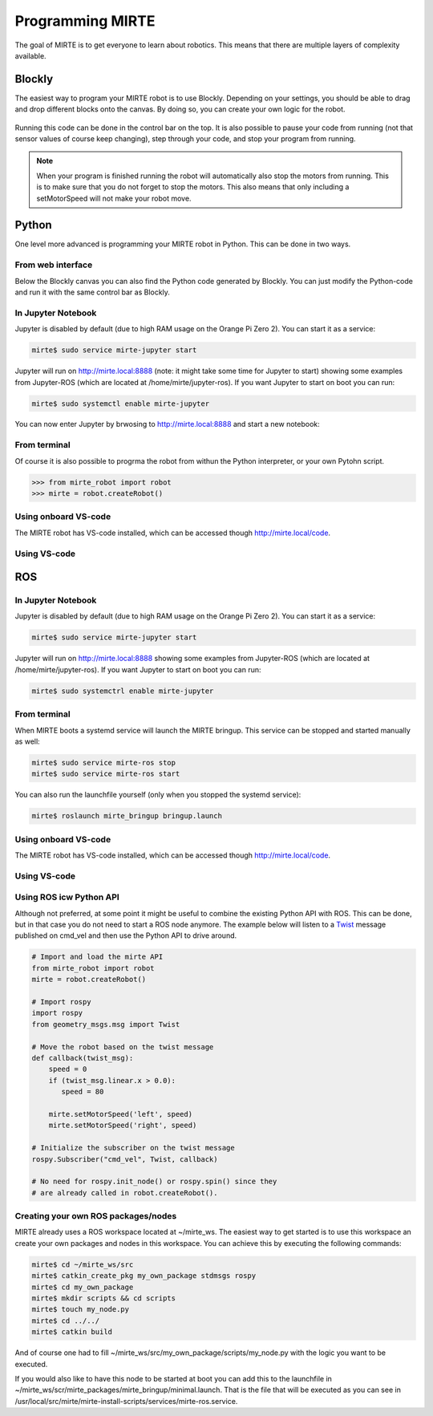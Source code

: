 
Programming MIRTE
#################

The goal of MIRTE is to get everyone to learn about robotics. This means that there are multiple layers of complexity available.

Blockly
=======

The easiest way to program your MIRTE robot is to use Blockly. Depending on your settings,
you should be able to drag and drop different blocks onto the canvas. By doing so, you
can create your own logic for the robot.

      .. image:: ../_images/programming_blockly.png
        :width: 600
        :alt: Blockly programming


Running this code can be done in the control bar on the top. It is also possible to pause your
code from running (not that sensor values of course keep changing), step through your code, and
stop your program from running.

      .. image:: ../_images/web_control.png
        :width: 600
        :alt: MIRTE control bar


.. note::
   When your program is finished running the robot will automatically also stop the motors
   from running. This is to make sure that you do not forget to stop the motors. This also
   means that only including a setMotorSpeed will not make your robot move.



Python
======

One level more advanced is programming your MIRTE robot in Python. This can be done in two ways.

From web interface
------------------

Below the Blockly canvas you can also find the Python code generated by Blockly. You can just
modify the Python-code and run it with the same control bar as Blockly.

      .. image:: ../_images/programming_python_web.png
        :width: 600
        :alt: Blockly Python from Web interface


In Jupyter Notebook
-------------------

Jupyter is disabled by default (due to high RAM usage on the Orange Pi Zero 2). You can start it as a service:

.. code-block:: bash

   mirte$ sudo service mirte-jupyter start

Jupyter will run on http://mirte.local:8888 (note: it might take some time for Jupyter to start) showing some 
examples from Jupyter-ROS (which are located at /home/mirte/jupyter-ros). If you want Jupyter to start on boot you can run:

.. code-block:: bash

   mirte$ sudo systemctl enable mirte-jupyter

You can now enter Jupyter by brwosing to http://mirte.local:8888 and start a new notebook:

.. image:: ../_images/jupyter_python.png
     :width: 600
     :alt: Python programming from Jupyter



From terminal
-------------

Of course it is also possible to progrma the robot from withun the Python interpreter,
or your own Pytohn script. 

.. code-block:: python

   >>> from mirte_robot import robot
   >>> mirte = robot.createRobot()


Using onboard VS-code
---------------------

The MIRTE robot has VS-code installed, which can be accessed though http://mirte.local/code.


Using VS-code
-------------


ROS
===


In Jupyter Notebook
-------------------

Jupyter is disabled by default (due to high RAM usage on the Orange Pi Zero 2). You can start it as a service:

.. code-block:: bash

   mirte$ sudo service mirte-jupyter start

Jupyter will run on http://mirte.local:8888 showing some examples from Jupyter-ROS (which are located at /home/mirte/jupyter-ros). If you want Jupyter to start on boot you can run:

.. code-block:: bash

   mirte$ sudo systemctrl enable mirte-jupyter




From terminal
-------------

When MIRTE boots a systemd service will launch the MIRTE bringup. This service can be stopped and started manually as well:

.. code-block:: bash

   mirte$ sudo service mirte-ros stop
   mirte$ sudo service mirte-ros start

You can also run the launchfile yourself (only when you stopped the systemd service):

.. code-block:: bash

   mirte$ roslaunch mirte_bringup bringup.launch


Using onboard VS-code
---------------------

The MIRTE robot has VS-code installed, which can be accessed though http://mirte.local/code.


Using VS-code
-------------



Using ROS icw Python API
------------------------

Although not preferred, at some point it might be useful to combine the existing Python API
with ROS. This can be done, but in that case you do not need to start a ROS node anymore.
The example below will listen to a `Twist <http://docs.ros.org/en/noetic/api/geometry_msgs/html/msg/Twist.html>`_ 
message published on cmd_vel and then use the Python API to drive around.

.. code-block:: python

   # Import and load the mirte API
   from mirte_robot import robot
   mirte = robot.createRobot()
   
   # Import rospy
   import rospy
   from geometry_msgs.msg import Twist

   # Move the robot based on the twist message
   def callback(twist_msg):
       speed = 0
       if (twist_msg.linear.x > 0.0):
          speed = 80    

       mirte.setMotorSpeed('left', speed)
       mirte.setMotorSpeed('right', speed)

   # Initialize the subscriber on the twist message
   rospy.Subscriber("cmd_vel", Twist, callback)

   # No need for rospy.init_node() or rospy.spin() since they
   # are already called in robot.createRobot().

Creating your own ROS packages/nodes
------------------------------------

MIRTE already uses a ROS workspace located at ~/mirte_ws. The easiest way to get started
is to use this workspace an create your own packages and nodes in this workspace. You can 
achieve this by executing the following commands:

.. code-block:: bash

   mirte$ cd ~/mirte_ws/src
   mirte$ catkin_create_pkg my_own_package stdmsgs rospy
   mirte$ cd my_own_package
   mirte$ mkdir scripts && cd scripts
   mirte$ touch my_node.py
   mirte$ cd ../../
   mirte$ catkin build

And of course one had to fill ~/mirte_ws/src/my_own_package/scripts/my_node.py with the
logic you want to be executed.

If you would also like to have this node to be started at boot you can add this to the 
launchfile in ~/mirte_ws/scr/mirte_packages/mirte_bringup/minimal.launch. That is the 
file that will be executed as you can see in /usr/local/src/mirte/mirte-install-scripts/services/mirte-ros.service.






















